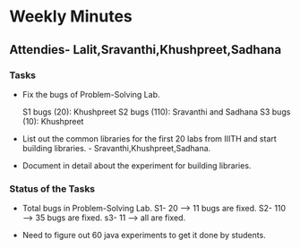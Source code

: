 * Weekly Minutes

** Attendies- Lalit,Sravanthi,Khushpreet,Sadhana

*** Tasks 
- Fix the bugs of Problem-Solving Lab.

  S1 bugs (20): Khushpreet
  S2 bugs (110): Sravanthi and Sadhana 
  S3 bugs (10): Khushpreet

- List out the common libraries for the first 20 labs from IIITH and
  start building libraries. - Sravanthi,Khushpreet,Sadhana.

- Document in detail about the experiment for building libraries.

*** Status of the Tasks
-  Total bugs in Problem-Solving Lab.
   S1- 20 --> 11 bugs are fixed.
   S2- 110 --> 35 bugs are fixed.
   s3- 11 --> all are fixed.

- Need to figure out 60 java experiments to get it done by students.